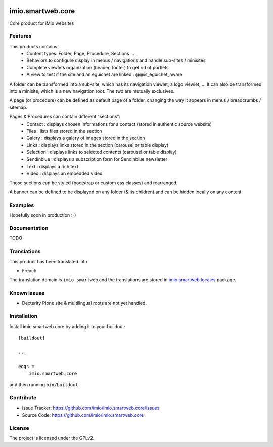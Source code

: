 .. This README is meant for consumption by humans and pypi. Pypi can render rst files so please do not use Sphinx features.
   If you want to learn more about writing documentation, please check out: http://docs.plone.org/about/documentation_styleguide.html
   This text does not appear on pypi or github. It is a comment.


.. image:: https://github.com/IMIO/imio.smartweb.core/workflows/Tests/badge.svg
    :target: https://github.com/IMIO/imio.smartweb.core/actions?query=workflow%3ATests
    :alt: CI Status

.. image:: https://coveralls.io/repos/github/IMIO/imio.smartweb.core/badge.svg?branch=main
    :target: https://coveralls.io/github/IMIO/imio.smartweb.core?branch=main
    :alt: Coveralls

.. image:: https://img.shields.io/pypi/v/imio.smartweb.core.svg
    :target: https://pypi.python.org/pypi/imio.smartweb.core/
    :alt: Latest Version

.. image:: https://img.shields.io/pypi/status/imio.smartweb.core.svg
    :target: https://pypi.python.org/pypi/imio.smartweb.core
    :alt: Egg Status

.. image:: https://img.shields.io/pypi/pyversions/imio.smartweb.core.svg?style=plastic   :alt: Supported - Python Versions

.. image:: https://img.shields.io/pypi/l/imio.smartweb.core.svg
    :target: https://pypi.python.org/pypi/imio.smartweb.core/
    :alt: License


==================
imio.smartweb.core
==================

Core product for iMio websites

Features
--------

This products contains:
 - Content types: Folder, Page, Procedure, Sections ...
 - Behaviors to configure display in menus / navigations and handle sub-sites / minisites
 - Complete viewlets organization (header, footer) to get rid of portlets
 - A view to test if the site and an eguichet are linked : @@is_eguichet_aware

A folder can be transformed into a sub-site, which has its navigation viewlet, a logo viewlet, ...
It can also be transformed into a minisite, which is a new navigation root.
The two are mutually exclusives.

A page (or procedure) can be defined as default page of a folder, changing the way it appears in menus / breadcrumbs / sitemap.

Pages & Procedures can contain different "sections":
 - Contact : displays chosen informations for a contact (stored in authentic source website)
 - Files : lists files stored in the section
 - Galery : displays a galery of images stored in the section
 - Links : displays links stored in the section (carousel or table display)
 - Selection : displays links to selected contents (carousel or table display)
 - Sendinblue : displays a subscription form for Sendinblue newsletter
 - Text : displays a rich text
 - Video : displays an embedded video

Those sections can be styled (bootstrap or custom css classes) and rearranged.

A banner can be defined to be displayed on any folder (& its children) and can be hidden locally on any content.


Examples
--------

Hopefully soon in production :-)


Documentation
-------------

TODO


Translations
------------

This product has been translated into

- French

The translation domain is ``imio.smartweb`` and the translations are stored in `imio.smartweb.locales <https://github.com/IMIO/imio.smartweb.locales>`_ package.


Known issues
------------

- Dexterity Plone site & multilingual roots are not yet handled.


Installation
------------

Install imio.smartweb.core by adding it to your buildout::

    [buildout]

    ...

    eggs =
        imio.smartweb.core


and then running ``bin/buildout``


Contribute
----------

- Issue Tracker: https://github.com/imio/imio.smartweb.core/issues
- Source Code: https://github.com/imio/imio.smartweb.core


License
-------

The project is licensed under the GPLv2.
